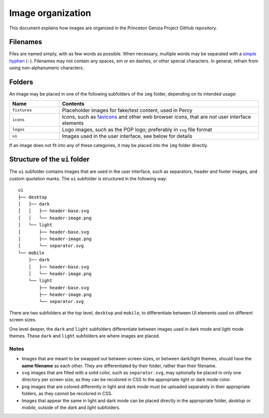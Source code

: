 Image organization
##################

This document explains how images are organized in the Princeton Geniza Project GitHub repository.

Filenames
---------

Files are named simply, with as few words as possible. When necessary, multiple words may be separated with a `simple hyphen <https://en.wikipedia.org/wiki/Hyphen-minus>`_ (``-``). Filenames may not contain any spaces, em or en dashes, or other special characters. In general, refrain from using non-alphanumeric characters.

Folders
-------

An image may be placed in one of the following subfolders of the ``img`` folder, depending on its intended usage:

.. list-table::
   :widths: 20 80
   :header-rows: 1

   * - Name
     - Contents
   * - ``fixtures``
     - Placeholder images for fake/test content, used in Percy
   * - ``icons``
     - Icons, such as `favicons <https://developer.mozilla.org/en-US/docs/Glossary/Favicon>`_ and other web browser icons, that are *not* user interface elements
   * - ``logos``
     - Logo images, such as the PGP logo; preferably in ``svg`` file format
   * - ``ui``
     - Images used in the user interface, see below for details

If an image does not fit into any of these categories, it may be placed into the ``img`` folder directly.

Structure of the ``ui`` folder
----------------------------

The ``ui`` subfolder contains images that are used in the user interface, such as separators, header and footer images, and custom quotation marks. The ``ui`` subfolder is structured in the following way:

::

    ui
    ├── desktop
    │   ├── dark
    │   │   ├── header-base.svg
    │   │   └── header-image.png
    │   └── light
    │       ├── header-base.svg
    │       ├── header-image.png
    │       └── separator.svg
    └── mobile
        ├── dark
        │   ├── header-base.svg
        │   └── header-image.png
        └── light
            ├── header-base.svg
            ├── header-image.png
            └── separator.svg

There are two subfolders at the top level, ``desktop`` and ``mobile``, to differentiate between UI elements used on different screen sizes. 

One level deeper, the ``dark`` and ``light`` subfolders differentiate between images used in dark mode and light mode themes. These ``dark`` and ``light`` subfolders are where images are placed.

Notes
~~~~~
- Images that are meant to be swapped out between screen sizes, or between dark/light themes, should have the **same filename** as each other. They are differentiated by their folder, rather than their filename.
- ``svg`` images that are filled with a solid color, such as ``separator.svg``, may optionally be placed in only one directory per screen size, as they can be recolored in CSS to the appropriate light or dark mode color.
- ``png`` images that are colored differently in light and dark mode must be uploaded separately in their appropriate folders, as they cannot be recolored in CSS.
- Images that appear the same in light and dark mode can be placed directly in the appropriate folder, `desktop` or `mobile`, outside of the `dark` and `light` subfolders.